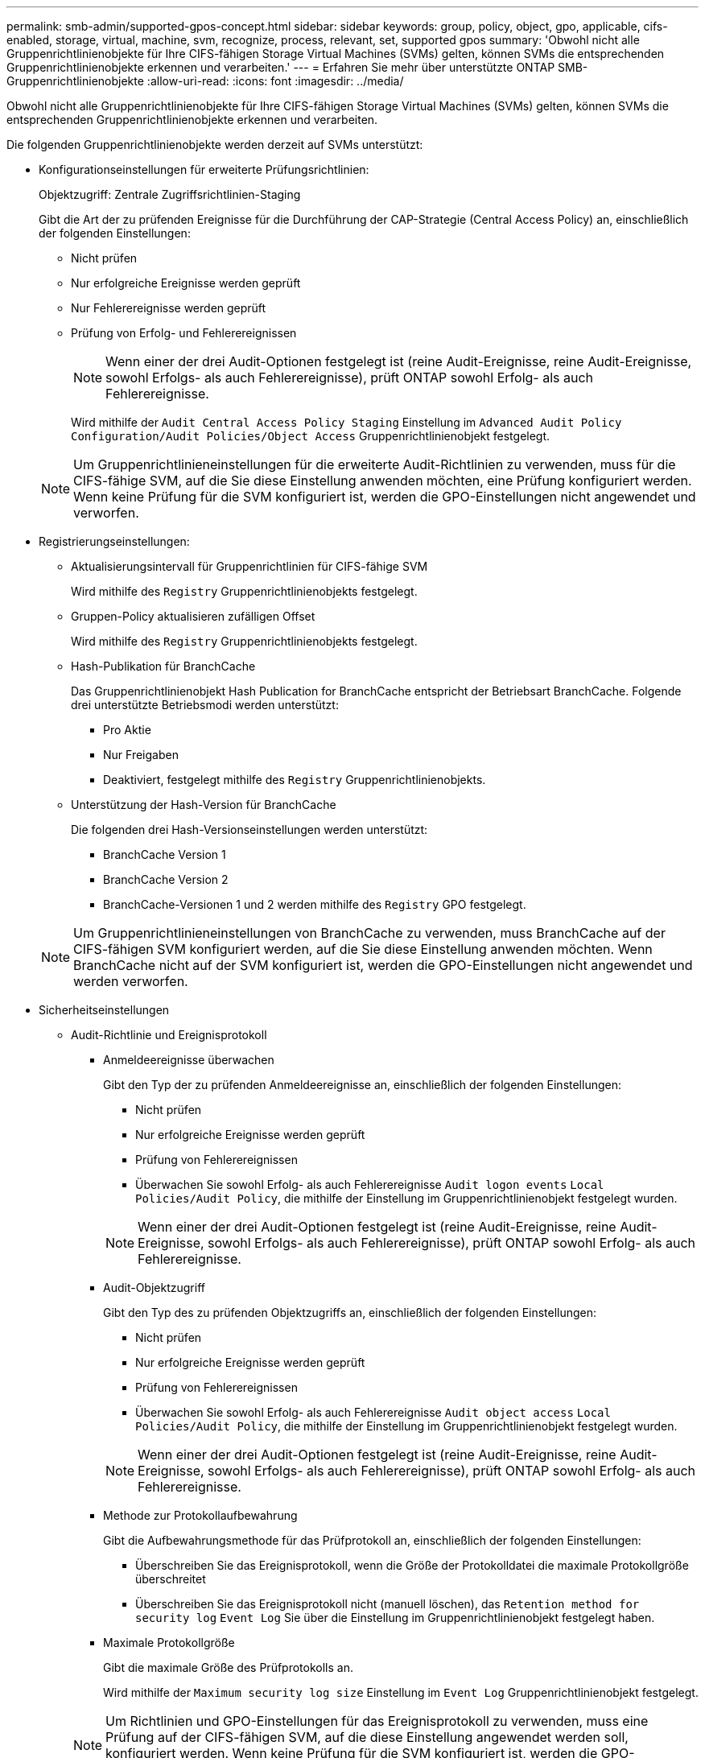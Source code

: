---
permalink: smb-admin/supported-gpos-concept.html 
sidebar: sidebar 
keywords: group, policy, object, gpo, applicable, cifs-enabled, storage, virtual, machine, svm, recognize, process, relevant, set, supported gpos 
summary: 'Obwohl nicht alle Gruppenrichtlinienobjekte für Ihre CIFS-fähigen Storage Virtual Machines (SVMs) gelten, können SVMs die entsprechenden Gruppenrichtlinienobjekte erkennen und verarbeiten.' 
---
= Erfahren Sie mehr über unterstützte ONTAP SMB-Gruppenrichtlinienobjekte
:allow-uri-read: 
:icons: font
:imagesdir: ../media/


[role="lead"]
Obwohl nicht alle Gruppenrichtlinienobjekte für Ihre CIFS-fähigen Storage Virtual Machines (SVMs) gelten, können SVMs die entsprechenden Gruppenrichtlinienobjekte erkennen und verarbeiten.

Die folgenden Gruppenrichtlinienobjekte werden derzeit auf SVMs unterstützt:

* Konfigurationseinstellungen für erweiterte Prüfungsrichtlinien:
+
Objektzugriff: Zentrale Zugriffsrichtlinien-Staging

+
Gibt die Art der zu prüfenden Ereignisse für die Durchführung der CAP-Strategie (Central Access Policy) an, einschließlich der folgenden Einstellungen:

+
** Nicht prüfen
** Nur erfolgreiche Ereignisse werden geprüft
** Nur Fehlerereignisse werden geprüft
** Prüfung von Erfolg- und Fehlerereignissen
+
[NOTE]
====
Wenn einer der drei Audit-Optionen festgelegt ist (reine Audit-Ereignisse, reine Audit-Ereignisse, sowohl Erfolgs- als auch Fehlerereignisse), prüft ONTAP sowohl Erfolg- als auch Fehlerereignisse.

====
+
Wird mithilfe der `Audit Central Access Policy Staging` Einstellung im `Advanced Audit Policy Configuration/Audit Policies/Object Access` Gruppenrichtlinienobjekt festgelegt.

+
[NOTE]
====
Um Gruppenrichtlinieneinstellungen für die erweiterte Audit-Richtlinien zu verwenden, muss für die CIFS-fähige SVM, auf die Sie diese Einstellung anwenden möchten, eine Prüfung konfiguriert werden. Wenn keine Prüfung für die SVM konfiguriert ist, werden die GPO-Einstellungen nicht angewendet und verworfen.

====


* Registrierungseinstellungen:
+
** Aktualisierungsintervall für Gruppenrichtlinien für CIFS-fähige SVM
+
Wird mithilfe des `Registry` Gruppenrichtlinienobjekts festgelegt.

** Gruppen-Policy aktualisieren zufälligen Offset
+
Wird mithilfe des `Registry` Gruppenrichtlinienobjekts festgelegt.

** Hash-Publikation für BranchCache
+
Das Gruppenrichtlinienobjekt Hash Publication for BranchCache entspricht der Betriebsart BranchCache. Folgende drei unterstützte Betriebsmodi werden unterstützt:

+
*** Pro Aktie
*** Nur Freigaben
*** Deaktiviert, festgelegt mithilfe des `Registry` Gruppenrichtlinienobjekts.


** Unterstützung der Hash-Version für BranchCache
+
Die folgenden drei Hash-Versionseinstellungen werden unterstützt:

+
*** BranchCache Version 1
*** BranchCache Version 2
*** BranchCache-Versionen 1 und 2 werden mithilfe des `Registry` GPO festgelegt.




+
[NOTE]
====
Um Gruppenrichtlinieneinstellungen von BranchCache zu verwenden, muss BranchCache auf der CIFS-fähigen SVM konfiguriert werden, auf die Sie diese Einstellung anwenden möchten. Wenn BranchCache nicht auf der SVM konfiguriert ist, werden die GPO-Einstellungen nicht angewendet und werden verworfen.

====
* Sicherheitseinstellungen
+
** Audit-Richtlinie und Ereignisprotokoll
+
*** Anmeldeereignisse überwachen
+
Gibt den Typ der zu prüfenden Anmeldeereignisse an, einschließlich der folgenden Einstellungen:

+
**** Nicht prüfen
**** Nur erfolgreiche Ereignisse werden geprüft
**** Prüfung von Fehlerereignissen
**** Überwachen Sie sowohl Erfolg- als auch Fehlerereignisse `Audit logon events` `Local Policies/Audit Policy`, die mithilfe der Einstellung im Gruppenrichtlinienobjekt festgelegt wurden.


+
[NOTE]
====
Wenn einer der drei Audit-Optionen festgelegt ist (reine Audit-Ereignisse, reine Audit-Ereignisse, sowohl Erfolgs- als auch Fehlerereignisse), prüft ONTAP sowohl Erfolg- als auch Fehlerereignisse.

====
*** Audit-Objektzugriff
+
Gibt den Typ des zu prüfenden Objektzugriffs an, einschließlich der folgenden Einstellungen:

+
**** Nicht prüfen
**** Nur erfolgreiche Ereignisse werden geprüft
**** Prüfung von Fehlerereignissen
**** Überwachen Sie sowohl Erfolg- als auch Fehlerereignisse `Audit object access` `Local Policies/Audit Policy`, die mithilfe der Einstellung im Gruppenrichtlinienobjekt festgelegt wurden.


+
[NOTE]
====
Wenn einer der drei Audit-Optionen festgelegt ist (reine Audit-Ereignisse, reine Audit-Ereignisse, sowohl Erfolgs- als auch Fehlerereignisse), prüft ONTAP sowohl Erfolg- als auch Fehlerereignisse.

====
*** Methode zur Protokollaufbewahrung
+
Gibt die Aufbewahrungsmethode für das Prüfprotokoll an, einschließlich der folgenden Einstellungen:

+
**** Überschreiben Sie das Ereignisprotokoll, wenn die Größe der Protokolldatei die maximale Protokollgröße überschreitet
**** Überschreiben Sie das Ereignisprotokoll nicht (manuell löschen), das `Retention method for security log` `Event Log` Sie über die Einstellung im Gruppenrichtlinienobjekt festgelegt haben.


*** Maximale Protokollgröße
+
Gibt die maximale Größe des Prüfprotokolls an.

+
Wird mithilfe der `Maximum security log size` Einstellung im `Event Log` Gruppenrichtlinienobjekt festgelegt.



+
[NOTE]
====
Um Richtlinien und GPO-Einstellungen für das Ereignisprotokoll zu verwenden, muss eine Prüfung auf der CIFS-fähigen SVM, auf die diese Einstellung angewendet werden soll, konfiguriert werden. Wenn keine Prüfung für die SVM konfiguriert ist, werden die GPO-Einstellungen nicht angewendet und verworfen.

====
** Dateisystemsicherheit
+
Gibt eine Liste von Dateien oder Verzeichnissen an, auf denen Dateisicherheit über ein Gruppenrichtlinienobjekt angewendet wird.

+
Wird mithilfe des `File System` Gruppenrichtlinienobjekts festgelegt.

+
[NOTE]
====
Der Volume-Pfad, zu dem das Gruppenrichtlinienobjekt für die Dateisystemsicherheit konfiguriert ist, muss in der SVM vorhanden sein.

====
** Kerberos-Richtlinie
+
*** Maximale Taktabweichung
+
Gibt die maximale Toleranz in Minuten für die Synchronisierung der Computeruhr an.

+
Wird mithilfe der `Maximum tolerance for computer clock synchronization` Einstellung im `Account Policies/Kerberos Policy` Gruppenrichtlinienobjekt festgelegt.

*** Maximales Ticketalter
+
Gibt die maximale Lebensdauer in Stunden für das Benutzerticket an.

+
Wird mithilfe der `Maximum lifetime for user ticket` Einstellung im `Account Policies/Kerberos Policy` Gruppenrichtlinienobjekt festgelegt.

*** Maximales Alter der Ticketverlängerung
+
Gibt die maximale Lebensdauer in Tagen für die Verlängerung von Benutzertickets an.

+
Wird mithilfe der `Maximum lifetime for user ticket renewal` Einstellung im `Account Policies/Kerberos Policy` Gruppenrichtlinienobjekt festgelegt.



** Zuweisung von Benutzerrechten (Berechtigungsrechte)
+
*** Verantwortung
+
Gibt die Liste der Benutzer und Gruppen an, die das Recht haben, die Verantwortung für jedes seecable Objekt zu übernehmen.

+
Wird mithilfe der `Take ownership of files or other objects` Einstellung im `Local Policies/User Rights Assignment` Gruppenrichtlinienobjekt festgelegt.

*** Sicherheitsberechtigungen
+
Gibt die Liste der Benutzer und Gruppen an, die Überwachungsoptionen für den Objektzugriff einzelner Ressourcen wie Dateien, Ordner und Active Directory-Objekte festlegen können.

+
Wird mithilfe der `Manage auditing and security log` Einstellung im `Local Policies/User Rights Assignment` Gruppenrichtlinienobjekt festgelegt.

*** Berechtigung zur Benachrichtigung ändern (Bypass Traverse-Überprüfung)
+
Gibt die Liste der Benutzer und Gruppen an, die Verzeichnisbäume durchlaufen können, auch wenn Benutzer und Gruppen möglicherweise keine Berechtigungen im durchlaufenen Verzeichnis besitzen.

+
Die gleiche Berechtigung ist erforderlich, damit Benutzer Benachrichtigungen über Änderungen an Dateien und Verzeichnissen erhalten. Wird mithilfe der `Bypass traverse checking` Einstellung im `Local Policies/User Rights Assignment` Gruppenrichtlinienobjekt festgelegt.



** Registrierungswerte
+
*** Erforderliche Signatureinstellung
+
Gibt an, ob die erforderliche SMB-Signatur aktiviert oder deaktiviert ist.

+
Wird mithilfe der `Microsoft network server: Digitally sign communications (always)` Einstellung im `Security Options` Gruppenrichtlinienobjekt festgelegt.



** Anonym beschränken
+
Legt fest, welche Einschränkungen für anonyme Benutzer gelten und enthält die folgenden drei GPO-Einstellungen:

+
*** Keine Aufzählung von Security Account Manager (SAM)-Konten:
+
Durch diese Sicherheitseinstellung wird festgelegt, welche zusätzlichen Berechtigungen für anonyme Verbindungen zum Computer gewährt werden. Diese Option wird als `no-enumeration` in ONTAP angezeigt, wenn sie aktiviert ist.

+
Wird mithilfe der `Network access: Do not allow anonymous enumeration of SAM accounts` Einstellung im `Local Policies/Security Options` Gruppenrichtlinienobjekt festgelegt.

*** Keine Aufzählung von SAM-Konten und -Freigaben
+
Mit dieser Sicherheitseinstellung wird festgelegt, ob eine anonyme Aufzählung von SAM-Konten und -Freigaben zulässig ist. Diese Option wird als `no-enumeration` in ONTAP angezeigt, wenn sie aktiviert ist.

+
Wird mithilfe der `Network access: Do not allow anonymous enumeration of SAM accounts and shares` Einstellung im `Local Policies/Security Options` Gruppenrichtlinienobjekt festgelegt.

*** Anonymen Zugriff auf Freigaben und benannte Pipes beschränken
+
Diese Sicherheitseinstellung schränkt den anonymen Zugriff auf Freigaben und Leitungen ein. Diese Option wird als `no-access` in ONTAP angezeigt, wenn sie aktiviert ist.

+
Wird mithilfe der `Network access: Restrict anonymous access to Named Pipes and Shares` Einstellung im `Local Policies/Security Options` Gruppenrichtlinienobjekt festgelegt.





+
Beim Anzeigen von Informationen zu definierten und angewendeten Gruppenrichtlinien `Resultant restriction for anonymous user` enthält das Ausgabefeld Informationen über die sich daraus ergebende Einschränkung der drei anonymen Gruppenrichtlinieneinstellungen beschränken. Die möglichen daraus resultierenden Einschränkungen sind wie folgt:

+
** `no-access`
+
Dem anonymen Benutzer wird der Zugriff auf die angegebenen Freigaben und Named Pipes verweigert, und die Aufzählung von SAM-Konten und -Freigaben kann nicht verwendet werden. Diese daraus resultierende Einschränkung wird angezeigt, wenn das `Network access: Restrict anonymous access to Named Pipes and Shares` Gruppenrichtlinienobjekt aktiviert ist.

** `no-enumeration`
+
Der anonyme Benutzer hat Zugriff auf die angegebenen Freigaben und Named Pipes, kann aber keine Aufzählung von SAM-Konten und -Freigaben verwenden. Diese resultierende Einschränkung wird angezeigt, wenn beide der folgenden Bedingungen erfüllt sind:

+
*** Das `Network access: Restrict anonymous access to Named Pipes and Shares` Gruppenrichtlinienobjekt ist deaktiviert.
*** Entweder `Network access: Do not allow anonymous enumeration of SAM accounts` `Network access: Do not allow anonymous enumeration of SAM accounts and shares` ist der oder die Gruppenrichtlinienobjekte aktiviert.


** `no-restriction`
+
Der anonyme Benutzer hat vollen Zugriff und kann Enumeration verwenden. Diese resultierende Einschränkung wird angezeigt, wenn beide der folgenden Bedingungen erfüllt sind:

+
*** Das `Network access: Restrict anonymous access to Named Pipes and Shares` Gruppenrichtlinienobjekt ist deaktiviert.
*** Sowohl die `Network access: Do not allow anonymous enumeration of SAM accounts` `Network access: Do not allow anonymous enumeration of SAM accounts and shares` Gruppenrichtlinienobjekte als auch die Gruppenrichtlinienobjekte sind deaktiviert.
+
**** Eingeschränkte Gruppen
+
Sie können eingeschränkte Gruppen so konfigurieren, dass sie die Mitgliedschaft von integrierten oder benutzerdefinierten Gruppen zentral verwalten können. Wenn Sie eine eingeschränkte Gruppe über eine Gruppenrichtlinie anwenden, wird die Mitgliedschaft einer lokalen CIFS-Server-Gruppe automatisch so eingestellt, dass sie den in der angewendeten Gruppenrichtlinie festgelegten Mitgliedschaftslisteneinstellungen entspricht.

+
Wird mithilfe des `Restricted Groups` Gruppenrichtlinienobjekts festgelegt.







* Einstellungen für zentrale Zugriffsrichtlinien
+
Gibt eine Liste der zentralen Zugriffsrichtlinien an. Zentrale Zugriffsrichtlinien und die zugehörigen zentralen Zugriffsrichtlinien bestimmen die Zugriffsberechtigungen für mehrere Dateien auf der SVM.



.Verwandte Informationen
* xref:enable-disable-gpo-support-task.adoc[Aktivieren oder Deaktivieren der GPO-Unterstützung auf Servern]
* xref:secure-file-access-dynamic-access-control-concept.adoc[Erfahren Sie mehr über die Dateizugriffssicherheit für Server]
* link:../nas-audit/index.html["SMB- und NFS-Auditing und Sicherheits-Tracing"]
* xref:modify-server-kerberos-security-settings-task.adoc[Ändern der Serversicherheitseinstellungen]
* xref:branchcache-cache-share-content-branch-office-concept.adoc[Erfahren Sie mehr über die Verwendung von BranchCache zum Zwischenspeichern freigegebener Inhalte in einer Zweigstelle]
* xref:signing-enhance-network-security-concept.adoc[Erfahren Sie mehr über die Verwendung der ONTAP-Signatur zur Verbesserung der Netzwerksicherheit]
* xref:configure-bypass-traverse-checking-concept.adoc[Erfahren Sie mehr über die Konfiguration der Bypass-Traverse-Prüfung]
* xref:configure-access-restrictions-anonymous-users-task.adoc[Konfiguration von Zugriffsbeschränkungen für anonyme Benutzer]

